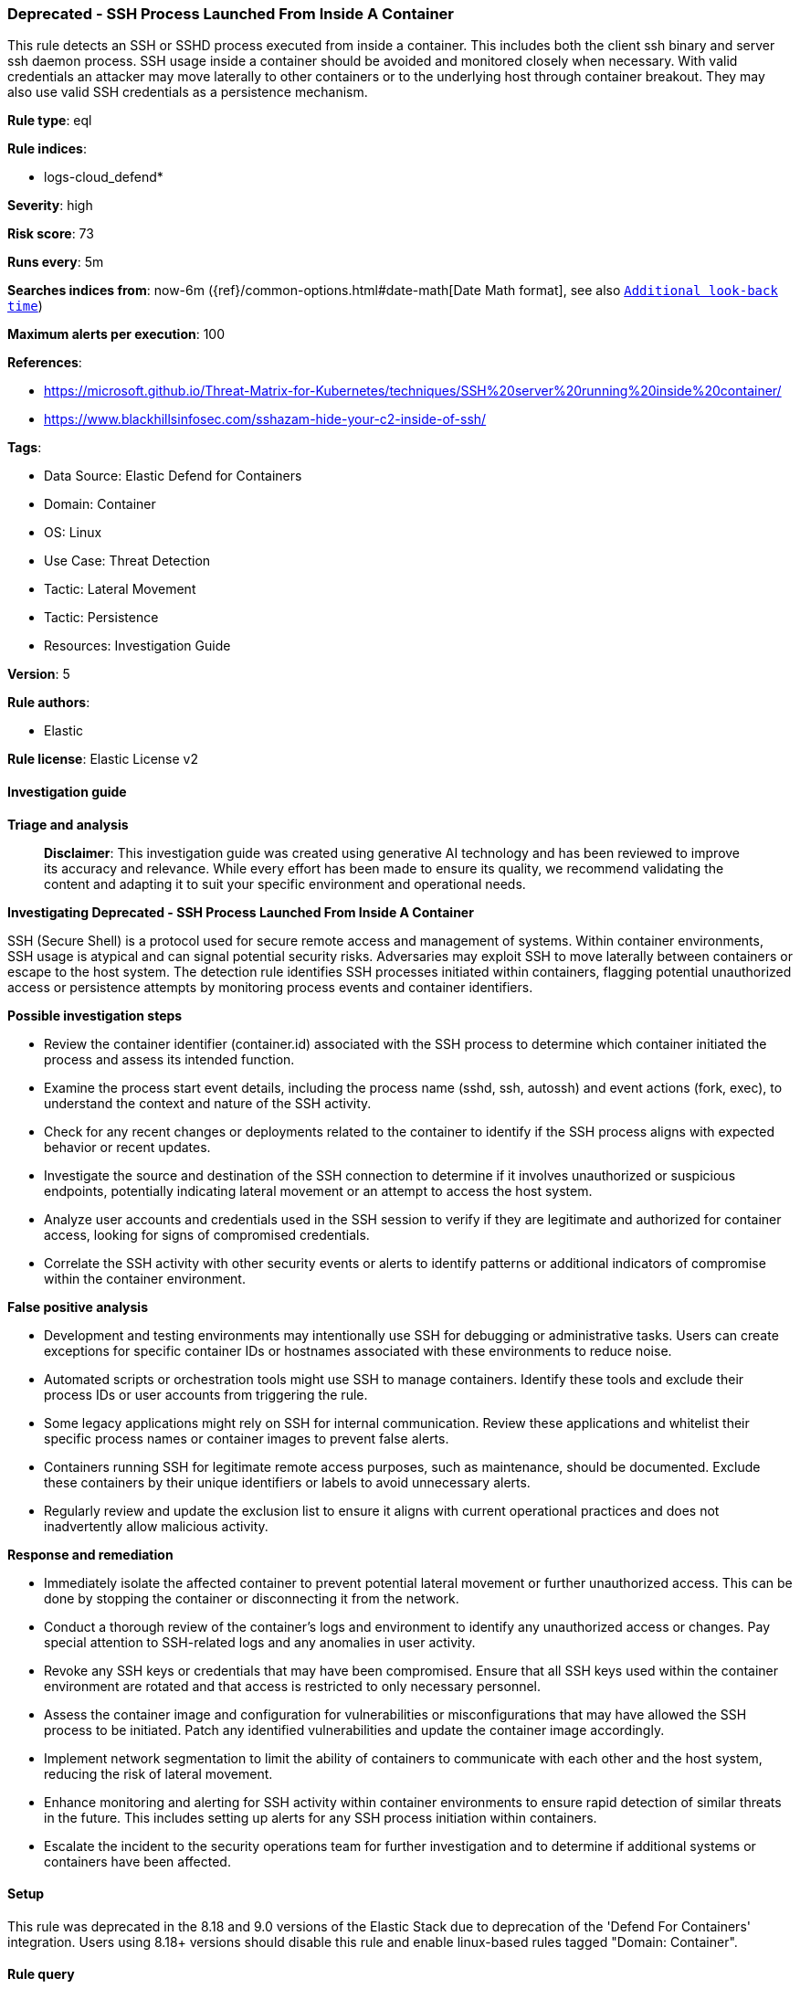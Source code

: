[[prebuilt-rule-8-17-7-deprecated-ssh-process-launched-from-inside-a-container]]
=== Deprecated - SSH Process Launched From Inside A Container

This rule detects an SSH or SSHD process executed from inside a container. This includes both the client ssh binary and server ssh daemon process. SSH usage inside a container should be avoided and monitored closely when necessary. With valid credentials an attacker may move laterally to other containers or to the underlying host through container breakout. They may also use valid SSH credentials as a persistence mechanism.

*Rule type*: eql

*Rule indices*: 

* logs-cloud_defend*

*Severity*: high

*Risk score*: 73

*Runs every*: 5m

*Searches indices from*: now-6m ({ref}/common-options.html#date-math[Date Math format], see also <<rule-schedule, `Additional look-back time`>>)

*Maximum alerts per execution*: 100

*References*: 

* https://microsoft.github.io/Threat-Matrix-for-Kubernetes/techniques/SSH%20server%20running%20inside%20container/
* https://www.blackhillsinfosec.com/sshazam-hide-your-c2-inside-of-ssh/

*Tags*: 

* Data Source: Elastic Defend for Containers
* Domain: Container
* OS: Linux
* Use Case: Threat Detection
* Tactic: Lateral Movement
* Tactic: Persistence
* Resources: Investigation Guide

*Version*: 5

*Rule authors*: 

* Elastic

*Rule license*: Elastic License v2


==== Investigation guide



*Triage and analysis*


> **Disclaimer**:
> This investigation guide was created using generative AI technology and has been reviewed to improve its accuracy and relevance. While every effort has been made to ensure its quality, we recommend validating the content and adapting it to suit your specific environment and operational needs.


*Investigating Deprecated - SSH Process Launched From Inside A Container*


SSH (Secure Shell) is a protocol used for secure remote access and management of systems. Within container environments, SSH usage is atypical and can signal potential security risks. Adversaries may exploit SSH to move laterally between containers or escape to the host system. The detection rule identifies SSH processes initiated within containers, flagging potential unauthorized access or persistence attempts by monitoring process events and container identifiers.


*Possible investigation steps*


- Review the container identifier (container.id) associated with the SSH process to determine which container initiated the process and assess its intended function.
- Examine the process start event details, including the process name (sshd, ssh, autossh) and event actions (fork, exec), to understand the context and nature of the SSH activity.
- Check for any recent changes or deployments related to the container to identify if the SSH process aligns with expected behavior or recent updates.
- Investigate the source and destination of the SSH connection to determine if it involves unauthorized or suspicious endpoints, potentially indicating lateral movement or an attempt to access the host system.
- Analyze user accounts and credentials used in the SSH session to verify if they are legitimate and authorized for container access, looking for signs of compromised credentials.
- Correlate the SSH activity with other security events or alerts to identify patterns or additional indicators of compromise within the container environment.


*False positive analysis*


- Development and testing environments may intentionally use SSH for debugging or administrative tasks. Users can create exceptions for specific container IDs or hostnames associated with these environments to reduce noise.
- Automated scripts or orchestration tools might use SSH to manage containers. Identify these tools and exclude their process IDs or user accounts from triggering the rule.
- Some legacy applications might rely on SSH for internal communication. Review these applications and whitelist their specific process names or container images to prevent false alerts.
- Containers running SSH for legitimate remote access purposes, such as maintenance, should be documented. Exclude these containers by their unique identifiers or labels to avoid unnecessary alerts.
- Regularly review and update the exclusion list to ensure it aligns with current operational practices and does not inadvertently allow malicious activity.


*Response and remediation*


- Immediately isolate the affected container to prevent potential lateral movement or further unauthorized access. This can be done by stopping the container or disconnecting it from the network.
- Conduct a thorough review of the container's logs and environment to identify any unauthorized access or changes. Pay special attention to SSH-related logs and any anomalies in user activity.
- Revoke any SSH keys or credentials that may have been compromised. Ensure that all SSH keys used within the container environment are rotated and that access is restricted to only necessary personnel.
- Assess the container image and configuration for vulnerabilities or misconfigurations that may have allowed the SSH process to be initiated. Patch any identified vulnerabilities and update the container image accordingly.
- Implement network segmentation to limit the ability of containers to communicate with each other and the host system, reducing the risk of lateral movement.
- Enhance monitoring and alerting for SSH activity within container environments to ensure rapid detection of similar threats in the future. This includes setting up alerts for any SSH process initiation within containers.
- Escalate the incident to the security operations team for further investigation and to determine if additional systems or containers have been affected.

==== Setup


This rule was deprecated in the 8.18 and 9.0 versions of the Elastic Stack due to deprecation of the 'Defend For Containers' integration. Users using 8.18+ versions should disable this rule and enable linux-based rules tagged "Domain: Container".

==== Rule query


[source, js]
----------------------------------
process where container.id: "*" and event.type== "start" and
event.action in ("fork", "exec") and
process.name: ("sshd", "ssh", "autossh")

----------------------------------

*Framework*: MITRE ATT&CK^TM^

* Tactic:
** Name: Lateral Movement
** ID: TA0008
** Reference URL: https://attack.mitre.org/tactics/TA0008/
* Technique:
** Name: Remote Services
** ID: T1021
** Reference URL: https://attack.mitre.org/techniques/T1021/
* Sub-technique:
** Name: SSH
** ID: T1021.004
** Reference URL: https://attack.mitre.org/techniques/T1021/004/
* Tactic:
** Name: Persistence
** ID: TA0003
** Reference URL: https://attack.mitre.org/tactics/TA0003/
* Technique:
** Name: External Remote Services
** ID: T1133
** Reference URL: https://attack.mitre.org/techniques/T1133/
